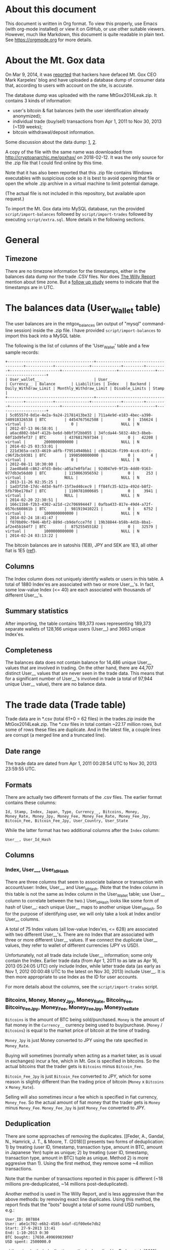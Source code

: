* About this document

This document is written in Org format. To view this properly, use Emacs (with
org-mode installed) or view it on GitHub, or use other suitable viewers.
However, much like Markdown, this document is quite readable in plain text. See
https://orgmode.org for more details.

* About the Mt. Gox data

On Mar 9, 2014, it was [[https://techcrunch.com/2014/03/09/mt-gox-hack-allegedly-reveals-bitcoin-balances-customer-account-totals/][reported]] that hackers have defaced Mt. Gox CEO Mark
Karpeles' blog and have uploaded a database dump of consumer data that,
according to users with account on the site, is accurate.

The database dump was uploaded with the name MtGox2014Leak.zip. It contains 3 kinds of information:

- user's bitcoin & fiat balances (with the user identification already
  anonymized);
- individual trade (buy/sell) transactions from Apr 1, 2011 to Nov 30, 2013
  (~139 weeks);
- bitcoin withdrawal/deposit information.

Some discussion about the data dump: [[https://bitcointalk.org/index.php?topic=508249][1]], [[https://www.reddit.com/r/mtgoxinsolvency/comments/1zz9fe/unconfirmed_mtgox_2014_data_leak/][2]].

A copy of the file with the same name was downloaded from
http://cryptoanarchic.me/goxhax/ on 2018-02-12. It was the only source for the
.zip file that I could find online by this time.

Note that it has also been reported that this .zip file contains Windows
executables with suspicious code so it is best to avoid opening that file or
open the whole .zip archive in a virtual machine to limit potential damage.

(The actual file is not included in this repository, but available upon
request.)

To import the Mt. Gox data into MySQL database, run the provided
~script/import-balances~ followed by ~script/import-trades~ followed by
executing ~script/extra.sql~. More details in the following sections.

* General

** Timezone

There are no timezone information for the timestamps, either in the balances
data dump nor the trade .CSV files. Nor does [[https://willyreport.wordpress.com][The Willy Report]] mention about time
zone. But a [[http://blog.wizsec.jp/2015/02/mtgox-investigation-release.html][follow up study]] seems to indicate that the timestamps are in UTC.

* The balances data (User_Wallet table)

The user balances are in the mtgox_balances (an output of "mysql" command-line
session) inside the .zip file. I have provided ~script/import-balances~ to
import this back into a MySQL table.

The following is the list of columns of the 'User_Wallet' table and a few sample
records:

: +--------------------------------------+--------------------------------------+------------+---------------+-------------+---------+---------+----------------------+------------------------+----------------+---------------------+
: | User_wallet__                        | User__                               | Currency__ | Balance       | Liabilities | Index   | Backend | Daily_Withdraw_Limit | Monthly_Withdraw_Limit | Disable_Limits | Stamp               |
: +--------------------------------------+--------------------------------------+------------+---------------+-------------+---------+---------+----------------------+------------------------+----------------+---------------------+
: | 5c05557d-8d1e-4e2a-9a24-21781413be32 | 711a4e9d-e183-4bec-a390-340918326538 | BTC        | 4454767562508 |           0 |  156624 | virtual |                    0 |                   NULL | N              | 2012-07-13 06:58:01 |
: | a6acd802-bb4f-412b-be6d-b0bf3f2bb055 | 34fcda44-5832-48c3-8beb-60f1bd9fef37 | BTC        | 4376817697344 |           0 |   42208 | virtual |        2000000000000 |                   NULL | N              | 2014-02-25 03:53:01 |
: | 221d365a-ce33-4619-a8fb-f79514940bb1 | c0b24126-f199-4cc6-83fc-c96f2bcb9381 | BTC        | 1998500000000 |           0 |       4 | virtual |                    0 |                   NULL | N              | 2012-08-11 10:30:00 |
: | 2ae40a68-c862-4fd3-8ebc-a05a7e0fbfac | 92d047e9-9f2b-4dd0-9163-077db3e56dd0 | BTC        | 1150063956592 |           0 |     253 | virtual |                 NULL |                   NULL | N              | 2013-11-26 02:35:25 |
: | 1ad3f250-17dc-4d3d-9aff-15f3ed40cec9 | ff84fc35-b22a-492d-b8f2-5fb79be170a7 | BTC        | 1100781000685 |           0 |    3941 | virtual |                 NULL |                   NULL | N              | 2014-02-20 22:30:51 |
: | 166c11b8-f2b3-4302-a21d-c2c706994447 | 0afba433-817e-49d4-a72f-0576c660861b | BTC        |  981919410221 |           0 |    6752 | virtual |        1000000000000 |                   NULL | N              | 2014-02-24 18:41:47 |
: | f070b09c-f046-4bf2-889d-cb9defcce7fd | 19b38844-b58b-4d1b-8ba1-af2e45b164f7 | BTC        |  875255455182 |           0 |   32579 | virtual |        1000000000000 |                   NULL | N              | 2014-02-24 03:13:22 |

The bitcoin balances are in satoshis (1E8), JPY and SEK are 1E3, all other fiat
is 1E5 ([[https://www.reddit.com/r/Bitcoin/comments/1zzwz1/look_up_your_mtgox_balances/cfyjlsp/][ref]]).

** Columns

The Index column does not uniquely identify wallets or users in this table. A
total of 1880 Index'es are associated with two or more User__'s. In fact, some
low-value Index (<= 40) are each associated with thousands of different
User__'s.

** Summary statistics

After importing, the table contains 189,373 rows representing 189,373 separate
wallets of 128,166 unique users (User__) and 3663 unique Index'es.

** Completeness

The balances data does not contain balance for 14,486 unique User__ values that
are involved in trading. On the other hand, there are 44,707 distinct User__
values that are never seen in the trade data. This means that for a significant
number of User__'s involved in trade (a total of 97,944 unique User__ value),
there are no balance data.

* The trade data (Trade table)

Trade data are in *.csv (total 61+0 = 62 files) in the trades.zip inside the
MtGox2014Leak.zip. The *.csv files in total contain ~22.17 million rows, but
some of rows these files are duplicate. And in the latest file, a couple lines
are corrupt (a merged line and a truncated line).

** Date range

The trade data are dated from Apr 1, 2011 00:28:54 UTC to Nov 30, 2013 23:59:55
UTC.

** Formats

There are actually two different formats of the .csv files. The earlier format
contains these columns:

: Id, Stamp, Index, Japan, Type, Currency__, Bitcoins, Money, Money_Rate, Money_Jpy, Money_Fee, Money_Fee_Rate, Money_Fee_Jpy, Bitcoin_Fee, Bitcoin_Fee_Jpy, User_Country, User_State

While the latter format has two additional columns after the ~Index~ column:

: User__, User_Id_Hash

** Columns

*** Index, User__, User_Id_Hash

There are three columns that seem to associate balance or transaction with
account/user: Index, User__, and User_Id_Hash. (Note that the Index column in
this table is not the same as Index column in the User_Wallet table; use User__
column to correlate between the two.) User_Id_Hash looks like some form of hash
of User__: each unique User__ maps to another unique User_Id_Hash. So for the
purpose of identifying user, we will only take a look at Index and/or User__
columns.

A total of 75 Index values (all low-value Index'es, <= 628) are associated with
two different User__'s. There are no Index that are associated with three or
more different User__ values. If we connect the duplicate User__ values, they
refer to wallet of different currencies (JPY vs USD).

Unfortunately, not all trade data include User__ information; some only contain
the Index. Earlier trade data (from Apr 1, 2011 to as late as Apr 16, 2013
05:24:05 UTC) only include Index, while latter trade data (as early as Nov 1,
2012 00:00:48 UTC to the latest on Nov 30, 2013) include User__. It is then more
appropriate to use Index as the ID for user accounts.

For more details about the columns, see the ~script/import-trades~ script.

*** Bitcoins, Money, Money_Jpy, Money_Rate, Bitcoin_Fee, Bitcoin_Fee_Jpy, Money_Fee, Money_Fee_Jpy, Money_Fee_Rate

~Bitcoins~ is the amount of BTC being sold/purchased. ~Money~ is the amount of
fiat money in the ~Currency__~ currency being used to buy/purchase. (~Money~ /
~Bitcoins~) is equal to the market price of bitcoin at the time of trading.

~Money_Jpy~ is just Money converted to JPY using the rate specified in
~Money_Rate~.

Buying will sometimes (normally when acting as a market taker, as is usual in
exchanges) incur a fee, which in Mt. Gox is specified in bitcoins. So the actual
bitcoins that the trader gets is ~Bitcoins~ minus ~Bitcoin_Fee~.

~Bitcoin_Fee_Jpy~ is just ~Bitcoin_Fee~ converted to JPY, which for some reason
is slightly different than the trading price of bitcoin (~Money~ x ~Bitcoins~ x
~Money_Rate~).

Selling will also sometimes incur a fee which is specified in fiat currency,
~Money_Fee~. So the actual amount of fiat money that the trader gets is ~Money~
minus ~Money_Fee~. ~Money_Fee_Jpy~ is just ~Money_Fee~ converted to JPY.

** Deduplication

There are some approaches of removing the duplicates. [[Feder, A., Gandal, N.,
Hamrick, J. T., & Moore, T. (2018)]] presents two forms of deduplication: 1) by
treating (user ID, timestamp, transaction type, amount in BTC, amount in
Japanese Yen) tuple as unique; 2) by treating (user ID, timestamp, transaction
type, amount in BTC) tuple as unique. Method 2) is more aggresive than 1). Using
the first method, they remove some ~4 million transactions.

Note that the number of transactions reported in this paper is different (~18
millions pre-deduplicated, ~14 millions post-deduplicated).

Another method is used in The Willy Report, and is less aggressive than the
above methods: by removing exact line duplicates. Using this method, the report
finds that the "bots" bought a total of some round USD numbers, e.g.:

: User_ID: 807884
: User: a6e1c702-e6b2-4585-bdaf-d1f00e6e7db2
: Start: 27-9-2013 13:41
: End: 1-10-2013 0:30
: BTC bought: 17650.499699839987
: USD spent: 2500000.0

while using both deduplication methods described by Feder et al. (2018), the
above becomes, respectively:

: User_ID: 807884
: User: a6e1c702-e6b2-4585-bdaf-d1f00e6e7db2
: Start: 27-9-2013 13:41
: End: 1-10-2013 0:30
: BTC bought: 17650.499699839987
: USD spent: 2464255.04891

and:

: User_ID: 807884
: User: a6e1c702-e6b2-4585-bdaf-d1f00e6e7db2
: Start: 27-9-2013 13:41
: End: 1-10-2013 0:30
: BTC bought: 17650.499699839987
: USD spent: 2435224.24669

so deduplication method used in The Willy Report is used.

** Importing

To deduplicate and import the .csv files, I have provided the
~script/import-trades~ script. This script also ignores corrupt lines.

The following is the list of columns of the ~Trades~ table and a few sample
records:

: +--------+-------+---------------------+-------+--------+--------------+-------+------+------------+----------+--------+-----------------+-----------------+-----------+-----------------+-----------------+-------------+-----------------+--------------+------------+
: | _rowid | Id    | Stamp               | Index | User__ | User_Id_Hash | Japan | Type | Currency__ | Bitcoins | Money  | Money_Rate      | Money_Jpy       | Money_Fee | Money_Fee_Rate  | Money_Fee_Jpy   | Bitcoin_Fee | Bitcoin_Fee_Jpy | User_Country | User_State |
: +--------+-------+---------------------+-------+--------+--------------+-------+------+------------+----------+--------+-----------------+-----------------+-----------+-----------------+-----------------+-------------+-----------------+--------------+------------+
: |      1 | 35372 | 2011-04-01 00:28:54 |  3931 |        |              | NJP   | buy  | USD        |    23.02 | 18.061 | 82.783135074259 | 1495.1462025762 |         0 | 82.783135074259 |               0 |       0.149 | 9.8554018334177 | NULL         | NULL       |
: |      2 | 35372 | 2011-04-01 00:28:54 |   895 |        |              | NJP   | sell | USD        |    23.02 | 18.061 | 82.783135074259 | 1495.1462025762 |   0.11772 | 82.783135074259 | 9.7452306609418 |           0 |               0 | NULL         | NULL       |
: |      3 | 35373 | 2011-04-01 00:28:54 |   722 |        |              | NJP   | buy  | USD        |       10 |    7.8 | 82.783135074259 | 645.70845357922 |         0 | 82.783135074259 |               0 |       0.065 | 4.2993363702829 | NULL         | NULL       |
: |      4 | 35373 | 2011-04-01 00:28:54 |   895 |        |              | NJP   | sell | USD        |       10 |    7.8 | 82.783135074259 | 645.70845357922 |      0.05 | 82.783135074259 |  4.139156753713 |           0 |               0 | NULL         | NULL       |
: |      5 | 35374 | 2011-04-01 00:28:54 |  3605 |        |              | NJP   | buy  | USD        |       35 |   27.3 | 82.783135074259 | 2259.9795875273 |         0 | 82.783135074259 |               0 |       0.227 | 15.014605477757 | NULL         | NULL       |
: |      6 | 35374 | 2011-04-01 00:28:54 |   895 |        |              | NJP   | sell | USD        |       35 |   27.3 | 82.783135074259 | 2259.9795875273 |     0.177 | 82.783135074259 | 14.652614908144 |           0 |               0 | NULL         | NULL       |

Note: Importing the trade data takes about 58 minutes on my Asus Zenbook UX305
(Intel Core M-Y571 1.2 GHz) laptop.

** Summary statistics

After importing, the table contains 21,229,003 rows. There are 97,944 unique
User__ values, 127,233 unique Index values, 170 unique User_Country values (with
regular two-letter country codes as well as '' (empty), '!!', '??', 'A1', 'A2').

* References

** Feder, A., Gandal, N., Hamrick, J. T., & Moore, T. (2018)

Feder, A., Gandal, N., Hamrick, J. T., & Moore, T. (2018). Impact of DDoS and
other security shocks on Bitcoin currency exchanges: Evidence from Mt. Gox.
Retrieved February 24, 2018, from
https://academic.oup.com/cybersecurity/article/3/2/137/4831474
